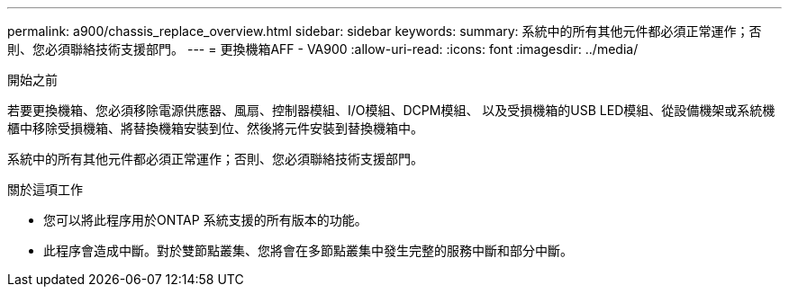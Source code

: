 ---
permalink: a900/chassis_replace_overview.html 
sidebar: sidebar 
keywords:  
summary: 系統中的所有其他元件都必須正常運作；否則、您必須聯絡技術支援部門。 
---
= 更換機箱AFF - VA900
:allow-uri-read: 
:icons: font
:imagesdir: ../media/


.開始之前
[role="lead"]
若要更換機箱、您必須移除電源供應器、風扇、控制器模組、I/O模組、DCPM模組、 以及受損機箱的USB LED模組、從設備機架或系統機櫃中移除受損機箱、將替換機箱安裝到位、然後將元件安裝到替換機箱中。

系統中的所有其他元件都必須正常運作；否則、您必須聯絡技術支援部門。

.關於這項工作
* 您可以將此程序用於ONTAP 系統支援的所有版本的功能。
* 此程序會造成中斷。對於雙節點叢集、您將會在多節點叢集中發生完整的服務中斷和部分中斷。

